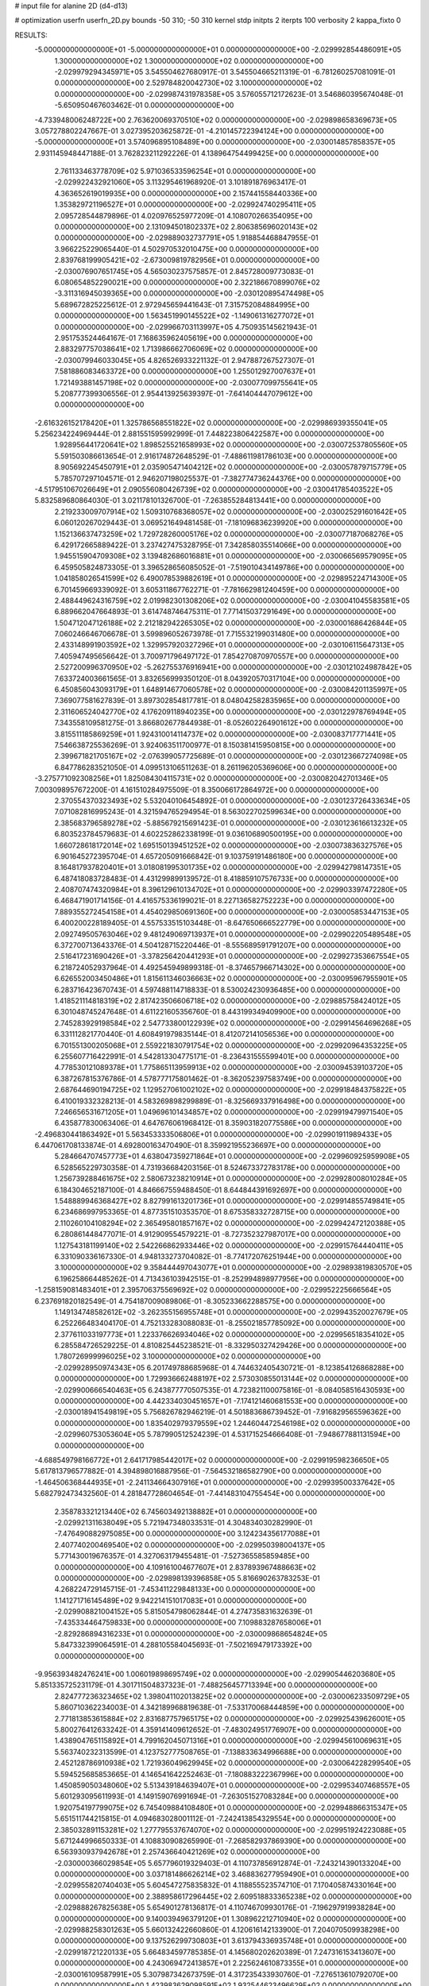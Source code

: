 # input file for alanine 2D (d4-d13)

# optimization
userfn       userfn_2D.py
bounds       -50 310; -50 310
kernel       stdp
initpts      2
iterpts      100
verbosity    2
kappa_fixto      0


RESULTS:
 -5.000000000000000E+01 -5.000000000000000E+01  0.000000000000000E+00      -2.029992854486091E+05
  1.300000000000000E+02  1.300000000000000E+02  0.000000000000000E+00      -2.029979294345971E+05       3.545504627680917E-01  3.545504665211319E-01      -6.781260257081091E-01  0.000000000000000E+00
  2.529784820042730E+02  3.100000000000000E+02  0.000000000000000E+00      -2.029987431978358E+05       3.576055712172623E-01  3.546860395674048E-01      -5.650950467603462E-01  0.000000000000000E+00
 -4.733948006248722E+00  2.763620069370510E+02  0.000000000000000E+00      -2.029898658369673E+05       3.057278802247667E-01  3.027395203625872E-01      -4.210145722394124E+00  0.000000000000000E+00
 -5.000000000000000E+01  3.574096895108489E+00  0.000000000000000E+00      -2.030014857858357E+05       2.931145948447188E-01  3.762823211292226E-01       4.138964754499425E+00  0.000000000000000E+00
  2.761133463778709E+02  5.971036533596254E+01  0.000000000000000E+00      -2.029922432921060E+05       3.113295461968920E-01  3.101891876963417E-01       4.363652619019935E+00  0.000000000000000E+00
  2.157441558440336E+00  1.353829721196527E+01  0.000000000000000E+00      -2.029924740295411E+05       2.095728544879896E-01  4.020976525977209E-01       4.108070266354095E+00  0.000000000000000E+00
  2.131094501802337E+02  2.806385696020143E+02  0.000000000000000E+00      -2.029889032737791E+05       1.918854468847955E-01  3.966225229065440E-01       4.502970532010475E+00  0.000000000000000E+00
  2.839768199905421E+02 -2.673009819782956E+01  0.000000000000000E+00      -2.030076907651745E+05       4.565030237575857E-01  2.845728009773083E-01       6.080654852290021E+00  0.000000000000000E+00
  2.322186670899076E+02 -3.311316945039365E+00  0.000000000000000E+00      -2.030120895474498E+05       5.689672825225612E-01  2.972945659441643E-01       7.315752084884995E+00  0.000000000000000E+00
  1.563451990145522E+02 -1.149061316277072E+01  0.000000000000000E+00      -2.029966703113997E+05       4.750935145621943E-01  2.951753524464167E-01       7.168635962405619E+00  0.000000000000000E+00
  2.883297757038641E+02  1.713986662706069E+02  0.000000000000000E+00      -2.030079946033045E+05       4.826526933221132E-01  2.947887267527307E-01       7.581886083463372E+00  0.000000000000000E+00
  1.255012927007637E+01  1.721493881457198E+02  0.000000000000000E+00      -2.030077099755641E+05       5.208777399306556E-01  2.954413925639397E-01      -7.641404447079612E+00  0.000000000000000E+00
 -2.616326152178420E+01  1.325786568551822E+02  0.000000000000000E+00      -2.029986939355041E+05       5.256234224969444E-01  2.881551595992999E-01       7.448223806422587E+00  0.000000000000000E+00
  1.928956441720641E+02  1.898525521658993E+02  0.000000000000000E+00      -2.030072537805560E+05       5.591503086613654E-01  2.916174872648529E-01      -7.488611981786103E+00  0.000000000000000E+00
  8.905692245450791E+01  2.035905471404212E+02  0.000000000000000E+00      -2.030057879715779E+05       5.785707297104571E-01  2.946207198025537E-01      -7.382774736244376E+00  0.000000000000000E+00
 -4.517951067026649E+01  2.090556080426739E+02  0.000000000000000E+00      -2.030041785403522E+05       5.832589680864030E-01  3.021178101326700E-01      -7.263855284813441E+00  0.000000000000000E+00
  2.219233009707914E+02  1.509310768368057E+02  0.000000000000000E+00      -2.030025291601642E+05       6.060120267029443E-01  3.069521649481458E-01      -7.181096836239920E+00  0.000000000000000E+00
  1.152136637473259E+02  1.729728260005176E+02  0.000000000000000E+00      -2.030077187068276E+05       6.429172665889422E-01  3.237427475328795E-01       7.342858035514066E+00  0.000000000000000E+00
  1.945515904709308E+02  3.139482686016881E+01  0.000000000000000E+00      -2.030066569579095E+05       6.459505824873305E-01  3.396528656085052E-01      -7.519010434149786E+00  0.000000000000000E+00
  1.041858026541599E+02  6.490078539882619E+01  0.000000000000000E+00      -2.029895224714300E+05       6.701459669339092E-01  3.605311867762271E-01      -7.781662981240459E+00  0.000000000000000E+00
  2.488449624316759E+02  2.019982301308206E+02  0.000000000000000E+00      -2.030041045583581E+05       6.889662047664893E-01  3.614748746475311E-01       7.771415037291649E+00  0.000000000000000E+00
  1.504712047126188E+02  2.212182942265305E+02  0.000000000000000E+00      -2.030001686426844E+05       7.060246646706678E-01  3.599896052673978E-01       7.715532199031480E+00  0.000000000000000E+00
  2.433148991903592E+02  1.329957920327296E+01  0.000000000000000E+00      -2.030106115647313E+05       7.405947495656642E-01  3.700971796497172E-01       7.854270870970557E+00  0.000000000000000E+00
  2.527200996370950E+02 -5.262755376916941E+00  0.000000000000000E+00      -2.030121024987842E+05       7.633724003661565E-01  3.832656999350120E-01       8.043920570317104E+00  0.000000000000000E+00
  6.450856043093179E+01  1.648914677060578E+02  0.000000000000000E+00      -2.030084201135997E+05       7.369077581627839E-01  3.897302854817781E-01       8.048042582835965E+00  0.000000000000000E+00
  2.311606524042770E+02  4.176209118940235E+00  0.000000000000000E+00      -2.030122978769494E+05       7.343558109581275E-01  3.866802677844938E-01      -8.052602264901612E+00  0.000000000000000E+00
  3.815511185869259E+01  1.924310014114737E+02  0.000000000000000E+00      -2.030083717771441E+05       7.546638725536269E-01  3.924063511700977E-01       8.150381415950815E+00  0.000000000000000E+00
  2.399671821705167E+02 -2.076399057725689E-01  0.000000000000000E+00      -2.030123667274098E+05       6.847786283521050E-01  4.099513106511263E-01       8.261196205369606E+00  0.000000000000000E+00
 -3.275771092308256E+01  1.825084304115731E+02  0.000000000000000E+00      -2.030082042701346E+05       7.003098957672200E-01  4.161510284975509E-01       8.350066172864972E+00  0.000000000000000E+00
  2.370554370323493E+02  5.532040106454892E-01  0.000000000000000E+00      -2.030123726433634E+05       7.071082816995243E-01  4.321594765294954E-01       8.563022702599634E+00  0.000000000000000E+00
  2.385683796589278E+02 -5.885679215691423E-01  0.000000000000000E+00      -2.030123616613232E+05       6.803523784579683E-01  4.602252862338199E-01       9.036106890500195E+00  0.000000000000000E+00
  1.660728618172014E+02  1.695150139451252E+02  0.000000000000000E+00      -2.030073836327576E+05       6.901645272395704E-01  4.657205091666842E-01       9.103759191486180E+00  0.000000000000000E+00
  8.164817937820401E+01  3.018081995301735E+02  0.000000000000000E+00      -2.029942798147351E+05       6.487418083728483E-01  4.431299899139572E-01       8.418859107576733E+00  0.000000000000000E+00
  2.408707474320984E+01  8.396129610134702E+01  0.000000000000000E+00      -2.029903397472280E+05       6.468471901714156E-01  4.416575336199021E-01       8.227136582752223E+00  0.000000000000000E+00
  7.889355272454158E+01  4.454029850691360E+00  0.000000000000000E+00      -2.030005853447153E+05       6.400200228189405E-01  4.557533515103448E-01      -8.647650666522779E+00  0.000000000000000E+00
  2.092749505763046E+02  9.481249069713937E+01  0.000000000000000E+00      -2.029902205489548E+05       6.372700713643376E-01  4.504128715220446E-01      -8.555689591791207E+00  0.000000000000000E+00
  2.516417231690426E+01 -3.378256420441293E+01  0.000000000000000E+00      -2.029927353667554E+05       6.218724052937964E-01  4.492545949899318E-01      -8.374657966714302E+00  0.000000000000000E+00
  6.626552003450486E+01  1.815611346036663E+02  0.000000000000000E+00      -2.030095967955901E+05       6.283716423670743E-01  4.597488114718833E-01       8.530024230936485E+00  0.000000000000000E+00
  1.418521114818319E+02  2.817423506606718E+02  0.000000000000000E+00      -2.029885758424012E+05       6.301048745247648E-01  4.611221605356760E-01       8.443199349409900E+00  0.000000000000000E+00
  2.745283929198584E+02  2.547733800122939E+02  0.000000000000000E+00      -2.029914564696268E+05       6.331112821770440E-01  4.608491979835144E-01       8.412072141056536E+00  0.000000000000000E+00
  6.701551300205068E+01  2.559221830791754E+02  0.000000000000000E+00      -2.029920964353225E+05       6.255607716422991E-01  4.542813304775171E-01      -8.236431555599401E+00  0.000000000000000E+00
  4.778530121089378E+01  1.775865113959913E+02  0.000000000000000E+00      -2.030094539103720E+05       6.387267815376786E-01  4.578777175801462E-01      -8.362052397583749E+00  0.000000000000000E+00
  2.687644690194725E+02  1.129527061002102E+02  0.000000000000000E+00      -2.029918484375822E+05       6.410019332328213E-01  4.583269898299889E-01      -8.325669337916498E+00  0.000000000000000E+00
  7.246656531671205E+01  1.049696101434857E+02  0.000000000000000E+00      -2.029919479971540E+05       6.435877830063406E-01  4.647676061968412E-01       8.359031820775586E+00  0.000000000000000E+00
 -2.496830441863492E+01  5.563453333506806E+01  0.000000000000000E+00      -2.029901911989433E+05       6.447061708133874E-01  4.692800163470490E-01       8.359921955236697E+00  0.000000000000000E+00
  5.284664707457773E+01  4.638047359271864E+01  0.000000000000000E+00      -2.029960925959908E+05       6.528565229730358E-01  4.731936684203156E-01       8.524673372783178E+00  0.000000000000000E+00
  1.256739288461675E+02  2.580673238210914E+01  0.000000000000000E+00      -2.029928008010284E+05       6.184304652187100E-01  4.846667559488450E-01       8.644844391692697E+00  0.000000000000000E+00
  1.548889946368427E+02  8.827991613201736E+01  0.000000000000000E+00      -2.029914855749841E+05       6.234686997953365E-01  4.877351510353570E-01       8.675358332728715E+00  0.000000000000000E+00
  2.110260104108294E+02  2.365495801857167E+02  0.000000000000000E+00      -2.029942472120388E+05       6.280861448477071E-01  4.912909554579221E-01      -8.727352327987017E+00  0.000000000000000E+00
  1.127543181199140E+02  2.542266862933446E+02  0.000000000000000E+00      -2.029915764440411E+05       6.331090336167330E-01  4.948133273704082E-01      -8.774172076251944E+00  0.000000000000000E+00
  3.100000000000000E+02  9.358444497043077E+01  0.000000000000000E+00      -2.029893819830570E+05       6.196258664485262E-01  4.713436103942515E-01      -8.252994898977956E+00  0.000000000000000E+00
 -1.258159081483401E+01  2.395706375569692E+02  0.000000000000000E+00      -2.029952225666564E+05       6.237691820182549E-01  4.754187009089806E-01      -8.305233662288575E+00  0.000000000000000E+00
  1.149134748582612E+02 -3.262355156955748E+01  0.000000000000000E+00      -2.029943520027679E+05       6.252266483404170E-01  4.752133283088083E-01      -8.255021857785092E+00  0.000000000000000E+00
  2.377611033197773E+01  1.223376626934046E+02  0.000000000000000E+00      -2.029956518354102E+05       6.285584726529225E-01  4.810825445238521E-01      -8.332950327429426E+00  0.000000000000000E+00
  1.780726999996025E+02  3.100000000000000E+02  0.000000000000000E+00      -2.029928950974343E+05       6.201749788685968E-01  4.744632405430721E-01      -8.123854126868288E+00  0.000000000000000E+00
  1.729936662488197E+02  2.573030855013144E+02  0.000000000000000E+00      -2.029900666540463E+05       6.243877770507535E-01  4.723821100075816E-01      -8.084058516430593E+00  0.000000000000000E+00
  4.442334030451657E+01 -7.174121460681553E+00  0.000000000000000E+00      -2.030018941549819E+05       5.756826782946219E-01  4.501883686739452E-01      -7.916829565596362E+00  0.000000000000000E+00
  1.835402979379559E+02  1.244604472546198E+02  0.000000000000000E+00      -2.029960753053604E+05       5.787990512524239E-01  4.531715254666408E-01      -7.948677881131594E+00  0.000000000000000E+00
 -4.688549798166772E+01  2.641717985442017E+02  0.000000000000000E+00      -2.029919598236650E+05       5.617813796577882E-01  4.394898016887956E-01      -7.564532186582790E+00  0.000000000000000E+00
 -1.464506368444935E+01 -2.241134664307916E+01  0.000000000000000E+00      -2.029939500337642E+05       5.682792473432560E-01  4.281847728604654E-01      -7.441483104755454E+00  0.000000000000000E+00
  2.358783321213440E+02  6.745603492138882E+01  0.000000000000000E+00      -2.029921311638049E+05       5.721947348033531E-01  4.304834030282990E-01      -7.476490882975085E+00  0.000000000000000E+00
  3.124234356177088E+01  2.407740200469540E+02  0.000000000000000E+00      -2.029950398004137E+05       5.771430019676357E-01  4.327063179455481E-01      -7.527365585859485E+00  0.000000000000000E+00
  4.109161004677607E+01  2.837893967488663E+02  0.000000000000000E+00      -2.029898139396858E+05       5.816690263783253E-01  4.268224729145715E-01      -7.453411229848133E+00  0.000000000000000E+00
  1.141271716145489E+02  9.942214151017083E+01  0.000000000000000E+00      -2.029908821004152E+05       5.815054798062844E-01  4.274735831632639E-01      -7.435334464759833E+00  0.000000000000000E+00
  7.109883287658006E+01 -2.829286894316233E+01  0.000000000000000E+00      -2.030009868654824E+05       5.847332399064591E-01  4.288105584045693E-01      -7.502169479173392E+00  0.000000000000000E+00
 -9.956393482476241E+00  1.006019898695749E+02  0.000000000000000E+00      -2.029905446203680E+05       5.851335725231179E-01  4.301711504837323E-01      -7.488256457713394E+00  0.000000000000000E+00
  2.824777236323465E+02  1.398041102013825E+02  0.000000000000000E+00      -2.030006233509729E+05       5.860710362234003E-01  4.342189968819638E-01      -7.533170068444859E+00  0.000000000000000E+00
  2.771813853615884E+02  2.831687757965175E+02  0.000000000000000E+00      -2.029925439626001E+05       5.800276412633242E-01  4.359141409612652E-01      -7.483024951776907E+00  0.000000000000000E+00
  1.438904765115892E+01  4.799162045071316E+01  0.000000000000000E+00      -2.029945610069631E+05       5.563740232313599E-01  4.123752777508765E-01      -7.138833634996688E+00  0.000000000000000E+00
  2.452128786910938E+02  1.721936049629945E+02  0.000000000000000E+00      -2.030064228299540E+05       5.594525685853665E-01  4.146541642252463E-01      -7.180883222367996E+00  0.000000000000000E+00
  1.450859050348060E+02  5.513439184639407E+01  0.000000000000000E+00      -2.029953407468557E+05       5.601293095611993E-01  4.149159076991694E-01      -7.263051527083284E+00  0.000000000000000E+00
  1.920754197799075E+02  6.745409884108480E+01  0.000000000000000E+00      -2.029948866315347E+05       5.651511744215815E-01  4.094683028001112E-01      -7.242413854329554E+00  0.000000000000000E+00
  2.385032891153281E+02  1.277795537674070E+02  0.000000000000000E+00      -2.029951924223088E+05       5.671244996650333E-01  4.108830908265990E-01      -7.268582937869390E+00  0.000000000000000E+00
  6.563930937942678E+01  2.257436640421269E+02  0.000000000000000E+00      -2.030000366029854E+05       5.657796019329403E-01  4.110737856912874E-01      -7.243214390133204E+00  0.000000000000000E+00
  3.037181486626214E+02  3.468836277959490E+01  0.000000000000000E+00      -2.029955820740403E+05       5.604547275835832E-01  4.118855523574710E-01       7.170405874330164E+00  0.000000000000000E+00
  2.388958617296445E+02  2.609518833365238E+02  0.000000000000000E+00      -2.029888267825638E+05       5.654901278136817E-01  4.110746709930176E-01      -7.196297919938284E+00  0.000000000000000E+00
  9.140039496379120E+01  1.308962212710940E+02  0.000000000000000E+00      -2.029988258301263E+05       5.660132422660860E-01  4.120616142133900E-01       7.204070509938298E+00  0.000000000000000E+00
  9.137526299730803E+01  3.613794336935748E+01  0.000000000000000E+00      -2.029918721220133E+05       5.664834597785385E-01  4.145680202620389E-01       7.247316153413607E+00  0.000000000000000E+00
  4.243069472413857E+01  2.225624610873355E+01  0.000000000000000E+00      -2.030016109587991E+05       5.307987342673759E-01  4.317235433930760E-01      -7.276513610792070E+00  0.000000000000000E+00
  1.423983629098591E+02  1.932544623496629E+02  0.000000000000000E+00      -2.030068313039123E+05       5.293985385315204E-01  4.350693572703287E-01       7.293828469760702E+00  0.000000000000000E+00
 -5.058803937182359E+00  2.072532454948204E+02  0.000000000000000E+00      -2.030042067909536E+05       5.321034849494712E-01  4.383935542336999E-01      -7.370522281993374E+00  0.000000000000000E+00
  1.413985001707821E+02  3.100000000000000E+02  0.000000000000000E+00      -2.029909123693383E+05       5.342300528664452E-01  4.407652069646393E-01      -7.417160507049752E+00  0.000000000000000E+00
  1.794423276771927E+02  2.164524977554130E+02  0.000000000000000E+00      -2.030015492145167E+05       5.370945425384817E-01  4.422606492597440E-01      -7.459430863313832E+00  0.000000000000000E+00
  2.742700404424358E+02  2.215387451647775E+02  0.000000000000000E+00      -2.029996715213427E+05       5.394045609694319E-01  4.447371640735072E-01       7.515881900010162E+00  0.000000000000000E+00
  1.650776115789946E+02  1.689031123763975E+01  0.000000000000000E+00      -2.030039102255481E+05       5.243871393901792E-01  4.132032376981258E-01       7.024768644460271E+00  0.000000000000000E+00
  2.158301471470836E+02 -4.606615086776952E+01  0.000000000000000E+00      -2.029971078786544E+05       5.263065141600491E-01  4.155354719502181E-01       7.070381952284714E+00  0.000000000000000E+00
  2.578580516069417E+02  8.741703620972166E+01  0.000000000000000E+00      -2.029884838797455E+05       5.272686742876012E-01  4.144400516751673E-01       7.064077722114427E+00  0.000000000000000E+00
 -3.341602148474155E+00 -5.000000000000000E+01  0.000000000000000E+00      -2.029918584637440E+05       5.204135000581698E-01  4.089019093693826E-01       6.940708229158373E+00  0.000000000000000E+00
  3.545603240195424E+00  1.457172760219385E+02  0.000000000000000E+00      -2.030021688125988E+05       5.234048677713081E-01  4.096131261871993E-01       6.974404944013355E+00  0.000000000000000E+00
  5.376623402052608E+01  1.323375084524777E+02  0.000000000000000E+00      -2.029995113359930E+05       5.256431082114534E-01  4.109100638312123E-01       7.006759142889801E+00  0.000000000000000E+00
  1.057489905889242E+02  2.820450375522353E+02  0.000000000000000E+00      -2.029904166626506E+05       5.246393825062939E-01  4.137537811200807E-01       7.032547273762981E+00  0.000000000000000E+00
  2.423433112676958E+02  2.291240434675492E+02  0.000000000000000E+00      -2.029960020785218E+05       5.265934855524592E-01  4.155041132394761E-01       7.072400179565323E+00  0.000000000000000E+00
 -4.438685153325720E+01  1.556415300828633E+02  0.000000000000000E+00      -2.030055951975530E+05       5.271447373463123E-01  4.181513740608618E-01       7.111526730979463E+00  0.000000000000000E+00
 -2.220294070873483E+01  2.850174521489979E+01  0.000000000000000E+00      -2.029914298137167E+05       5.282490236598486E-01  4.198560525814449E-01       7.138753727525526E+00  0.000000000000000E+00
  7.262883087881552E+01  7.543471043038195E+01  0.000000000000000E+00      -2.029898118079500E+05       5.242885192260419E-01  4.187068045808567E-01       7.066042095299986E+00  0.000000000000000E+00
  2.169717350852959E+02  2.067668238370102E+02  0.000000000000000E+00      -2.030032347308536E+05       5.271245599658920E-01  4.196249881945984E-01      -7.106231845308713E+00  0.000000000000000E+00
  1.838253143838383E+02 -2.253947259346804E+01  0.000000000000000E+00      -2.030006650465062E+05       5.271196495734364E-01  4.227866877877889E-01       7.164722461727266E+00  0.000000000000000E+00
  1.132844767605378E+02  2.242905376892706E+02  0.000000000000000E+00      -2.029992101428213E+05       5.302532698997172E-01  4.224943495679529E-01       7.193376090398472E+00  0.000000000000000E+00
  1.125516241681615E+02 -9.048851243823884E-01  0.000000000000000E+00      -2.029911641260678E+05       4.709443469560413E-01  3.745130829803964E-01       6.210965507694699E+00  0.000000000000000E+00
 -5.000000000000000E+01  2.366477244261015E+02  0.000000000000000E+00      -2.029963795888444E+05       4.706041825132815E-01  3.761476656600246E-01       6.221816324005743E+00  0.000000000000000E+00
  1.549910947501933E+02  1.134066968636964E+02  0.000000000000000E+00      -2.029937840342060E+05       4.711340438812289E-01  3.778614611197312E-01       6.239785360463806E+00  0.000000000000000E+00